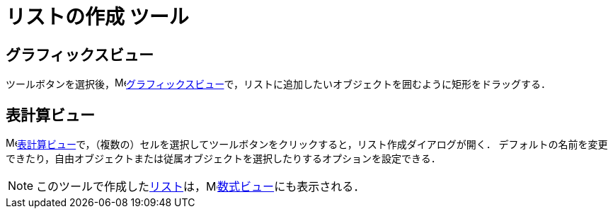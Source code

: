 = リストの作成 ツール
:page-en: tools/List
ifdef::env-github[:imagesdir: /ja/modules/ROOT/assets/images]

== グラフィックスビュー

ツールボタンを選択後，image:16px-Menu_view_graphics.svg.png[Menu view
graphics.svg,width=16,height=16]xref:/グラフィックスビュー.adoc[グラフィックスビュー]で，リストに追加したいオブジェクトを囲むように矩形をドラッグする．

== 表計算ビュー

image:16px-Menu_view_spreadsheet.svg.png[Menu view
spreadsheet.svg,width=16,height=16]xref:/表計算ビュー.adoc[表計算ビュー]で，（複数の）セルを選択してツールボタンをクリックすると，リスト作成ダイアログが開く．
デフォルトの名前を変更できたり，自由オブジェクトまたは従属オブジェクトを選択したりするオプションを設定できる．

[NOTE]
====

このツールで作成したxref:/リスト.adoc[リスト]は，image:16px-Menu_view_algebra.svg.png[Menu view
algebra.svg,width=16,height=16]xref:/数式ビュー.adoc[数式ビュー]にも表示される．

====
